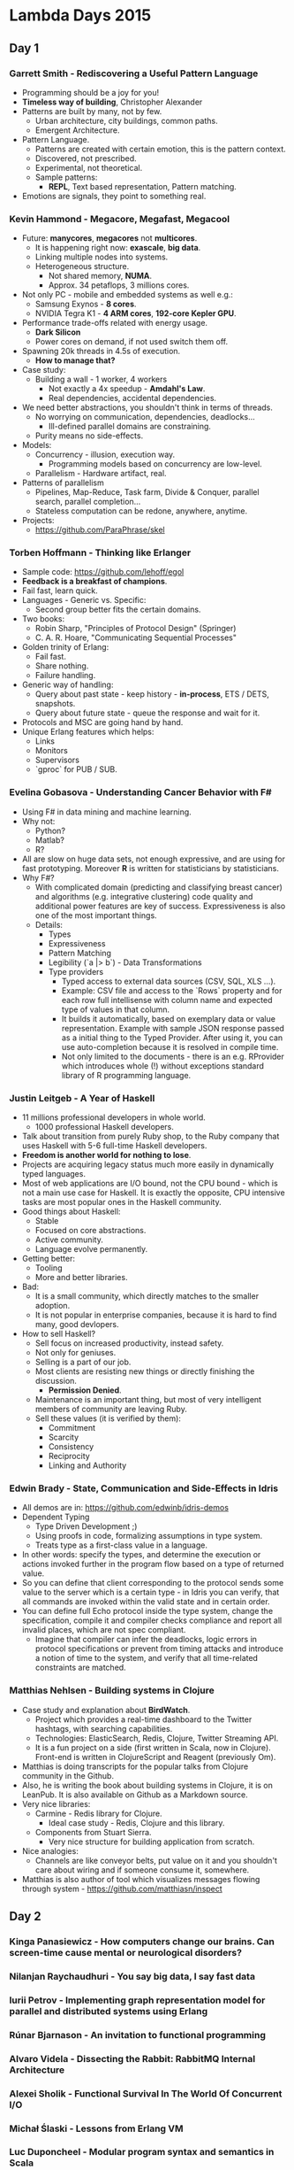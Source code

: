 * Lambda Days 2015

** Day 1

*** Garrett Smith - Rediscovering a Useful Pattern Language

- Programming should be a joy for you!
- *Timeless way of building*, Christopher Alexander
- Patterns are built by many, not by few.
  - Urban architecture, city buildings, common paths.
  - Emergent Architecture.
- Pattern Language.
  - Patterns are created with certain emotion, this is the pattern context.
  - Discovered, not prescribed.
  - Experimental, not theoretical.
  - Sample patterns:
    - *REPL*, Text based representation, Pattern matching.
- Emotions are signals, they point to something real.

*** Kevin Hammond - Megacore, Megafast, Megacool

- Future: *manycores*, *megacores* not *multicores*.
  - It is happening right now: *exascale*, *big data*.
  - Linking multiple nodes into systems.
  - Heterogeneous structure.
    - Not shared memory, *NUMA*.
    - Approx. 34 petaflops, 3 millions cores.
- Not only PC - mobile and embedded systems as well e.g.:
  - Samsung Exynos - *8 cores*.
  - NVIDIA Tegra K1 - *4 ARM cores*, *192-core Kepler GPU*.
- Performance trade-offs related with energy usage.
  - *Dark Silicon*
  - Power cores on demand, if not used switch them off.
- Spawning 20k threads in 4.5s of execution.
  - *How to manage that?*
- Case study:
  - Building a wall - 1 worker, 4 workers
    - Not exactly a 4x speedup - *Amdahl's Law*.
    - Real dependencies, accidental dependencies.
- We need better abstractions, you shouldn't think in terms of threads.
  - No worrying on communication, dependencies, deadlocks...
    - Ill-defined parallel domains are constraining.
  - Purity means no side-effects.
- Models:
  - Concurrency - illusion, execution way.
    - Programming models based on concurrency are low-level.
  - Parallelism - Hardware artifact, real.
- Patterns of parallelism
  - Pipelines, Map-Reduce, Task farm, Divide & Conquer, parallel
    search, parallel completion...
  - Stateless computation can be redone, anywhere, anytime.
- Projects:
  - https://github.com/ParaPhrase/skel

*** Torben Hoffmann - Thinking like Erlanger

- Sample code: https://github.com/lehoff/egol
- *Feedback is a breakfast of champions*.
- Fail fast, learn quick.
- Languages - Generic vs. Specific:
  - Second group better fits the certain domains.
- Two books:
  - Robin Sharp, "Principles of Protocol Design" (Springer)
  - C. A. R. Hoare, "Communicating Sequential Processes"
- Golden trinity of Erlang:
  - Fail fast.
  - Share nothing.
  - Failure handling.
- Generic way of handling:
  - Query about past state - keep history - *in-process*, ETS / DETS,
    snapshots.
  - Query about future state - queue the response and wait for it.
- Protocols and MSC are going hand by hand.
- Unique Erlang features which helps:
  - Links
  - Monitors
  - Supervisors
  - `gproc` for PUB / SUB.

*** Evelina Gobasova - Understanding Cancer Behavior with F#

- Using F# in data mining and machine learning.
- Why not:
  - Python?
  - Matlab?
  - R?
- All are slow on huge data sets, not enough expressive, and are using
  for fast prototyping. Moreover *R* is written for statisticians by
  statisticians.
- Why F#?
  - With complicated domain (predicting and classifying breast cancer)
    and algorithms (e.g. integrative clustering) code quality and
    additional power features are key of success. Expressiveness is
    also one of the most important things.
  - Details:
    - Types
    - Expressiveness
    - Pattern Matching
    - Legibility (`a |> b`) - Data Transformations
    - Type providers
      - Typed access to external data sources (CSV, SQL, XLS ...).
      - Example: CSV file and access to the `Rows` property and for
        each row full intellisense with column name and expected type
        of values in that column.
      - It builds it automatically, based on exemplary data or value
        representation. Example with sample JSON response passed as a
        initial thing to the Typed Provider. After using it, you can
        use auto-completion because it is resolved in compile time.
      - Not only limited to the documents - there is an e.g. RProvider
        which introduces whole (!) without exceptions standard library
        of R programming language.

*** Justin Leitgeb - A Year of Haskell

- 11 millions professional developers in whole world.
  - 1000 professional Haskell developers.
- Talk about transition from purely Ruby shop, to the Ruby company
  that uses Haskell with 5-6 full-time Haskell developers.
- *Freedom is another world for nothing to lose*.
- Projects are acquiring legacy status much more easily in dynamically
  typed languages.
- Most of web applications are I/O bound, not the CPU bound - which is
  not a main use case for Haskell. It is exactly the opposite, CPU
  intensive tasks are most popular ones in the Haskell community.
- Good things about Haskell:
  - Stable
  - Focused on core abstractions.
  - Active community.
  - Language evolve permanently.
- Getting better:
  - Tooling
  - More and better libraries.
- Bad:
  - It is a small community, which directly matches to the smaller adoption.
  - It is not popular in enterprise companies, because it is hard to
    find many, good devlopers.
- How to sell Haskell?
  - Sell focus on increased productivity, instead safety.
  - Not only for geniuses.
  - Selling is a part of our job.
  - Most clients are resisting new things or directly finishing the discussion.
    - *Permission Denied*.
  - Maintenance is an important thing, but most of very intelligent
    members of community are leaving Ruby.
  - Sell these values (it is verified by them):
    - Commitment
    - Scarcity
    - Consistency
    - Reciprocity
    - Linking and Authority

*** Edwin Brady - State, Communication and Side-Effects in Idris

- All demos are in: https://github.com/edwinb/idris-demos
- Dependent Typing
  - Type Driven Development ;)
  - Using proofs in code, formalizing assumptions in type system.
  - Treats type as a first-class value in a language.
- In other words: specify the types, and determine the execution or
  actions invoked further in the program flow based on a type of
  returned value.
- So you can define that client corresponding to the protocol sends
  some value to the server which is a certain type - in Idris you can
  verify, that all commands are invoked within the valid state and in
  certain order.
- You can define full Echo protocol inside the type system, change the
  specification, compile it and compiler checks compliance and report
  all invalid places, which are not spec compliant.
  - Imagine that compiler can infer the deadlocks, logic errors in
    protocol specifications or prevent from timing attacks and
    introduce a notion of time to the system, and verify that all
    time-related constraints are matched.

*** Matthias Nehlsen - Building systems in Clojure

- Case study and explanation about *BirdWatch*.
  - Project which provides a real-time dashboard to the Twitter
    hashtags, with searching capabilities.
  - Technologies: ElasticSearch, Redis, Clojure, Twitter Streaming
    API.
  - It is a fun project on a side (first written in Scala, now in
    Clojure). Front-end is written in ClojureScript and Reagent
    (previously Om).
- Matthias is doing transcripts for the popular talks from Clojure
  community in the Github.
- Also, he is writing the book about building systems in Clojure, it
  is on LeanPub. It is also available on Github as a Markdown source.
- Very nice libraries:
  - Carmine - Redis library for Clojure.
    - Ideal case study - Redis, Clojure and this library.
  - Components from Stuart Sierra.
    - Very nice structure for building application from scratch.
- Nice analogies:
  - Channels are like conveyor belts, put value on it and you
    shouldn't care about wiring and if someone consume it, somewhere.
- Matthias is also author of tool which visualizes messages flowing
  through system - https://github.com/matthiasn/inspect

** Day 2

*** Kinga Panasiewicz - How computers change our brains. Can screen-time cause mental or neurological disorders?
*** Nilanjan Raychaudhuri - You say big data, I say fast data
*** Iurii Petrov - Implementing graph representation model for parallel and distributed systems using Erlang
*** Rúnar Bjarnason - An invitation to functional programming
*** Alvaro Videla - Dissecting the Rabbit: RabbitMQ Internal Architecture
*** Alexei Sholik - Functional Survival In The World Of Concurrent I/O
*** Michał Ślaski - Lessons from Erlang VM
*** Luc Duponcheel - Modular program syntax and semantics in Scala
